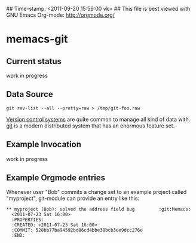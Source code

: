 ## Time-stamp: <2011-09-20 15:59:00 vk>
## This file is best viewed with GNU Emacs Org-mode: http://orgmode.org/

* memacs-git

** Current status

 work in progress

** Data Source

: git rev-list --all --pretty=raw > /tmp/git-foo.raw
[[http://en.wikipedia.org/wiki/Revision_control][Version control systems]] are quite common to manage all kind of data
with. [[http://en.wikipedia.org/wiki/Git_(software)][git]] is a modern distributed system that has an enormous feature
set.

** Example Invocation

work in progress

** Example Orgmode entries

Whenever user "Bob" commits a change set to an example project called
"myproject", git-module can provide an entry like this:

: ** myproject (Bob): solved the address field bug         :git:Memacs:
:   <2011-07-23 Sat 16:00>
:   :PROPERTIES:
:   :CREATED: <2011-07-23 Sat 16:00>
:   :COMMIT: 528bb77ba94592bd86cd4bbe38bcb3ee9dcc276e
:   :END:
